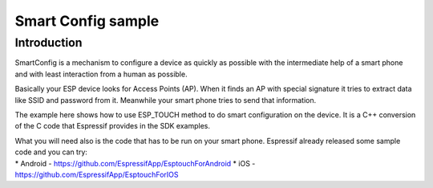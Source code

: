 Smart Config sample
===================

Introduction
------------

SmartConfig is a mechanism to configure a device as quickly as possible
with the intermediate help of a smart phone and with least interaction
from a human as possible.

Basically your ESP device looks for Access Points (AP). When it finds an
AP with special signature it tries to extract data like SSID and
password from it. Meanwhile your smart phone tries to send that
information.

The example here shows how to use ESP_TOUCH method to do smart
configuration on the device. It is a C++ conversion of the C code that
Espressif provides in the SDK examples.

| What you will need also is the code that has to be run on your smart
  phone. Espressif already released some sample code and you can try:
| \* Android - https://github.com/EspressifApp/EsptouchForAndroid \* iOS
  - https://github.com/EspressifApp/EsptouchForIOS
